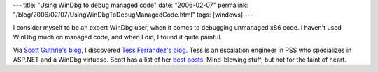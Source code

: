 ---
title: "Using WinDbg to debug managed code"
date: "2006-02-07"
permalink: "/blog/2006/02/07/UsingWinDbgToDebugManagedCode.html"
tags: [windows]
---



I consider myself to be an expert WinDbg user,
when it comes to debugging unmanaged x86 code.
I haven't used WinDbg much on managed code,
and when I did, I found it quite painful.

Via `Scott Guthrie's blog`__, I discovered `Tess Ferrandez's blog`__.
Tess is an escalation engineer in PSS who specializes in ASP.NET and a WinDbg virtuoso.
Scott has a list of her `best posts`__.
Mind-blowing stuff, but not for the faint of heart.

__ http://weblogs.asp.net/scottgu/ 
__ http://blogs.msdn.com/b/tess/
__ http://weblogs.asp.net/scottgu/archive/2006/02/02/437231.aspx

.. _permalink:
    /blog/2006/02/07/UsingWinDbgToDebugManagedCode.html
